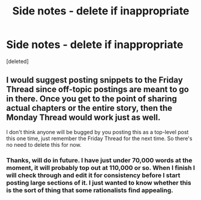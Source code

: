 #+TITLE: Side notes - delete if inappropriate

* Side notes - delete if inappropriate
:PROPERTIES:
:Score: 4
:DateUnix: 1556271235.0
:DateShort: 2019-Apr-26
:END:
[deleted]


** I would suggest posting snippets to the Friday Thread since off-topic postings are meant to go in there. Once you get to the point of sharing actual chapters or the entire story, then the Monday Thread would work just as well.

I don't think anyone will be bugged by you posting this as a top-level post this one time, just remember the Friday Thread for the next time. So there's no need to delete this for now.
:PROPERTIES:
:Author: xamueljones
:Score: 6
:DateUnix: 1556281083.0
:DateShort: 2019-Apr-26
:END:

*** Thanks, will do in future. I have just under 70,000 words at the moment, it will probably top out at 110,000 or so. When I finish I will check through and edit it for consistency before I start posting large sections of it. I just wanted to know whether this is the sort of thing that some rationalists find appealing.
:PROPERTIES:
:Author: Space_Settlement
:Score: 4
:DateUnix: 1556284981.0
:DateShort: 2019-Apr-26
:END:
